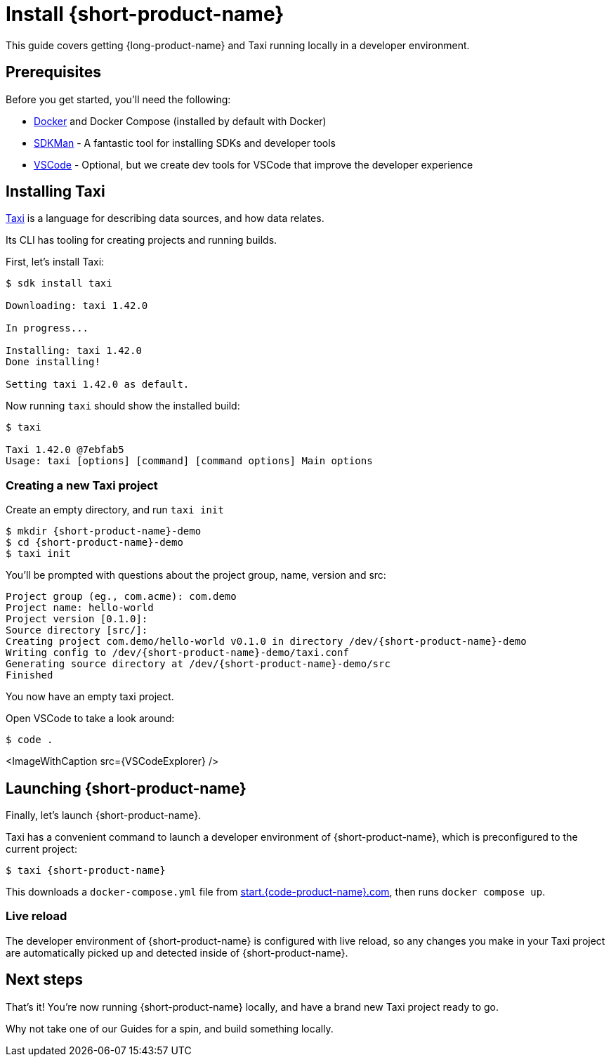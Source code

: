 = Install {short-product-name}

This guide covers getting {long-product-name} and Taxi running locally in a developer environment.

== Prerequisites

Before you get started, you'll need the following:

* https://docs.docker.com/engine/install/[Docker] and Docker Compose (installed by default with Docker)
* https://sdkman.io/install[SDKMan] - A fantastic tool for installing SDKs and developer tools
* https://code.visualstudio.com/[VSCode] - Optional, but we create dev tools for VSCode that improve the developer experience

== Installing Taxi+++<InstallingCliSteps>++++++</InstallingCliSteps>+++

https://taxilang.org[Taxi] is a language for describing data sources, and how data relates.

Its CLI has tooling for creating projects and running builds.

First, let's install Taxi:

[,console]
----
$ sdk install taxi

Downloading: taxi 1.42.0

In progress...

Installing: taxi 1.42.0
Done installing!

Setting taxi 1.42.0 as default.
----

Now running `taxi` should show the installed build:

[,bash]
----
$ taxi

Taxi 1.42.0 @7ebfab5
Usage: taxi [options] [command] [command options] Main options
----

=== Creating a new Taxi project

Create an empty directory, and run `taxi init`

[,bash]
----
$ mkdir {short-product-name}-demo
$ cd {short-product-name}-demo
$ taxi init
----

You'll be prompted with questions about the project group, name, version and src:

----
Project group (eg., com.acme): com.demo
Project name: hello-world
Project version [0.1.0]:
Source directory [src/]:
Creating project com.demo/hello-world v0.1.0 in directory /dev/{short-product-name}-demo
Writing config to /dev/{short-product-name}-demo/taxi.conf
Generating source directory at /dev/{short-product-name}-demo/src
Finished
----

You now have an empty taxi project.

Open VSCode to take a look around:

[,bash]
----
$ code .
----

<ImageWithCaption src=\{VSCodeExplorer} />

== Launching {short-product-name}

Finally, let's launch {short-product-name}.

Taxi has a convenient command to launch a developer environment of {short-product-name}, which is preconfigured to the current project:

[,bash]
----
$ taxi {short-product-name}
----

This downloads a `docker-compose.yml` file from https://start.{code-product-name}.com/[start.{code-product-name}.com], then runs `docker compose up`.

=== Live reload

The developer environment of {short-product-name} is configured with live reload, so any changes you make in your Taxi project are automatically picked up
and detected inside of {short-product-name}.

== Next steps

That's it! You're now running {short-product-name} locally, and have a brand new Taxi project ready to go.

Why not take one of our Guides for a spin, and build something locally.
